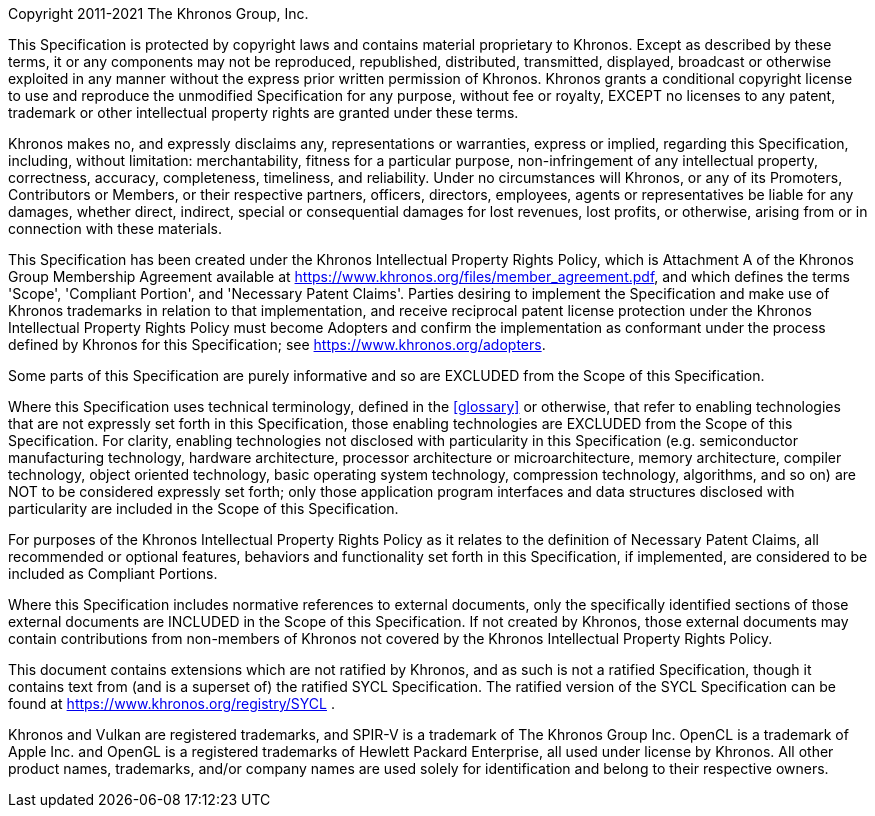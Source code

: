 Copyright 2011-2021 The Khronos Group, Inc.

This Specification is protected by copyright laws and contains material
proprietary to Khronos. Except as described by these terms, it or any
components may not be reproduced, republished, distributed, transmitted,
displayed, broadcast or otherwise exploited in any manner without the
express prior written permission of Khronos.
Khronos grants a conditional copyright license to use and reproduce the
unmodified Specification for any purpose, without fee or royalty, EXCEPT no
licenses to any patent, trademark or other intellectual property rights are
granted under these terms.

Khronos makes no, and expressly disclaims any, representations or
warranties, express or implied, regarding this Specification, including,
without limitation: merchantability, fitness for a particular purpose,
non-infringement of any intellectual property, correctness, accuracy,
completeness, timeliness, and reliability.
Under no circumstances will Khronos, or any of its Promoters, Contributors
or Members, or their respective partners, officers, directors, employees,
agents or representatives be liable for any damages, whether direct,
indirect, special or consequential damages for lost revenues, lost profits,
or otherwise, arising from or in connection with these materials.

This Specification has been created under the Khronos Intellectual Property
Rights Policy, which is Attachment A of the Khronos Group Membership
Agreement available at https://www.khronos.org/files/member_agreement.pdf, and which
defines the terms 'Scope', 'Compliant Portion', and 'Necessary Patent Claims'.
Parties desiring to implement the Specification and make use of Khronos trademarks
in relation to that implementation, and receive reciprocal patent license protection
under the Khronos Intellectual Property Rights Policy must become Adopters and
confirm the implementation as conformant under the process defined by Khronos for
this Specification; see https://www.khronos.org/adopters.

Some parts of this Specification are purely informative and so are EXCLUDED from
the Scope of this Specification.
// Jon: how much do we want to say about Informative spec sections? No
// convention in use at present. Could also add a "technical terminology"
// section and link from the following paragraph.
// The <<introduction-conventions>> section of the
// <<introduction>> defines how these parts of the Specification are identified.

Where this Specification uses technical
terminology, defined in the <<glossary>> or otherwise, that refer to
enabling technologies that are not expressly set forth in this
Specification, those enabling technologies are EXCLUDED from the Scope of
this Specification.
For clarity, enabling technologies not disclosed with particularity in this
Specification (e.g. semiconductor manufacturing technology, hardware
architecture, processor architecture or microarchitecture, memory
architecture, compiler technology, object oriented technology, basic
operating system technology, compression technology, algorithms, and so on)
are NOT to be considered expressly set forth; only those application program
interfaces and data structures disclosed with particularity are included in
the Scope of this Specification.

For purposes of the Khronos Intellectual Property Rights Policy as it relates
to the definition of Necessary Patent Claims, all recommended or optional
features, behaviors and functionality set forth in this Specification, if
implemented, are considered to be included as Compliant Portions.

Where this Specification includes
normative references to external documents, only the specifically
identified sections of those external documents are INCLUDED in the Scope of
this Specification. If not created by Khronos, those external documents may
contain contributions from non-members of Khronos not covered by the Khronos
Intellectual Property Rights Policy.

ifndef::ratified_core_spec[]
This document contains extensions which are not ratified by Khronos, and as
such is not a ratified Specification, though it contains text from (and is a
superset of) the ratified SYCL Specification. The ratified version of the
SYCL Specification can be found at
https://www.khronos.org/registry/SYCL .
endif::ratified_core_spec[]

Khronos and Vulkan are registered trademarks, and SPIR-V is a trademark of
The Khronos Group Inc. OpenCL is a trademark of Apple Inc. and OpenGL is a
registered trademarks of Hewlett Packard Enterprise, all used under license
by Khronos. All other product names, trademarks, and/or company names are
used solely for identification and belong to their respective owners.
